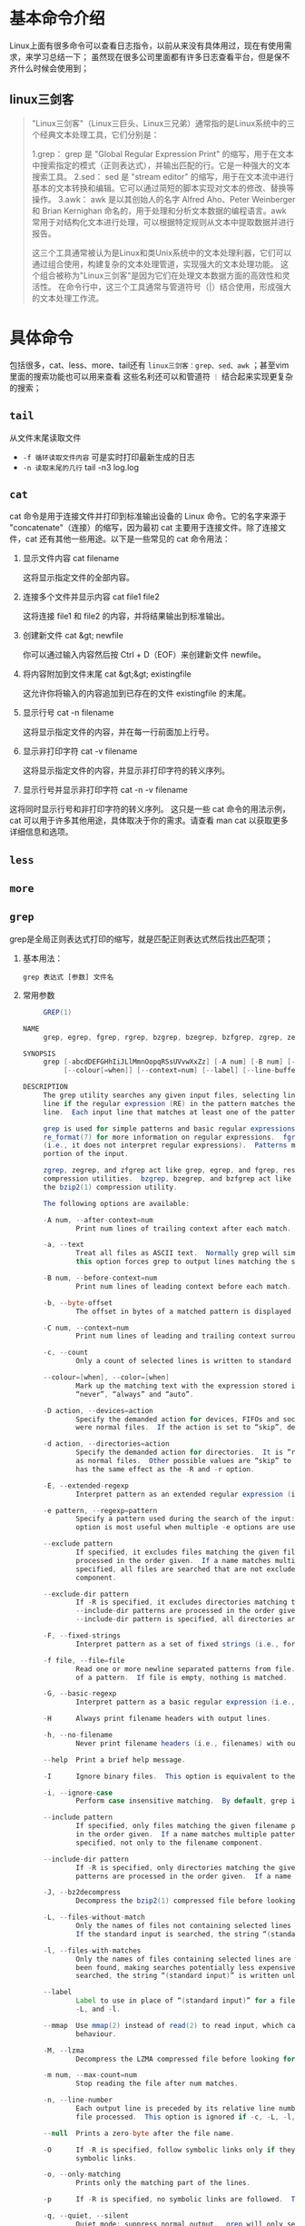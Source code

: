 * 基本命令介绍

Linux上面有很多命令可以查看日志指令，以前从来没有具体用过，现在有使用需求，来学习总结一下；
虽然现在很多公司里面都有许多日志查看平台，但是保不齐什么时候会使用到；

** linux三剑客
#+begin_quote
"Linux三剑客"（Linux三巨头、Linux三兄弟）通常指的是Linux系统中的三个经典文本处理工具，它们分别是：

1.grep： grep 是 "Global Regular Expression Print" 的缩写，用于在文本中搜索指定的模式（正则表达式），并输出匹配的行。它是一种强大的文本搜索工具。
2.sed： sed 是 "stream editor" 的缩写，用于在文本流中进行基本的文本转换和编辑。它可以通过简短的脚本实现对文本的修改、替换等操作。
3.awk： awk 是以其创始人的名字 Alfred Aho、Peter Weinberger 和 Brian Kernighan 命名的，用于处理和分析文本数据的编程语言。awk 常用于对结构化文本进行处理，可以根据特定规则从文本中提取数据并进行报告。

这三个工具通常被认为是Linux和类Unix系统中的文本处理利器，它们可以通过组合使用，构建复杂的文本处理管道，实现强大的文本处理功能。
这个组合被称为"Linux三剑客"是因为它们在处理文本数据方面的高效性和灵活性。
在命令行中，这三个工具通常与管道符号（|）结合使用，形成强大的文本处理工作流。
#+end_quote

* 具体命令

包括很多，cat、less、more、tail还有 =linux三剑客：grep、sed、awk= ；甚至vim里面的搜索功能也可以用来查看
这些名利还可以和管道符 =｜= 结合起来实现更复杂的搜索；

** =tail=
从文件末尾读取文件
    + =-f 循环读取文件内容= 可是实时打印最新生成的日志
    + =-n 读取末尾的几行= tail -n3 log.log
   
** =cat=
cat 命令是用于连接文件并打印到标准输出设备的 Linux 命令。它的名字来源于 "concatenate"（连接）的缩写，因为最初 cat 主要用于连接文件。除了连接文件，cat 还有其他一些用途。以下是一些常见的 cat 命令用法：
1. 显示文件内容
    cat filename

    这将显示指定文件的全部内容。
2. 连接多个文件并显示内容
    cat file1 file2

    这将连接 file1 和 file2 的内容，并将结果输出到标准输出。
3. 创建新文件
    cat &gt; newfile

    你可以通过输入内容然后按 Ctrl + D（EOF）来创建新文件 newfile。
4. 将内容附加到文件末尾
    cat &gt;&gt; existingfile

    这允许你将输入的内容追加到已存在的文件 existingfile 的末尾。
5. 显示行号
    cat -n filename

    这将显示指定文件的内容，并在每一行前面加上行号。
6. 显示非打印字符
    cat -v filename

    这将显示指定文件的内容，并显示非打印字符的转义序列。
7. 显示行号并显示非打印字符
    cat -n -v filename

这将同时显示行号和非打印字符的转义序列。
这只是一些 cat 命令的用法示例，cat 可以用于许多其他用途，具体取决于你的需求。请查看 man cat 以获取更多详细信息和选项。

** =less=

** =more=

** =grep=
grep是全局正则表达式打印的缩写，就是匹配正则表达式然后找出匹配项；
1. 基本用法：
    #+begin_src shell
    grep 表达式 [参数] 文件名
    #+end_src
2. 常用参数
   #+begin_src  java 
     GREP(1)                                                       General Commands Manual                                                      GREP(1)

NAME
     grep, egrep, fgrep, rgrep, bzgrep, bzegrep, bzfgrep, zgrep, zegrep, zfgrep – file pattern searcher

SYNOPSIS
     grep [-abcdDEFGHhIiJLlMmnOopqRSsUVvwXxZz] [-A num] [-B num] [-C num] [-e pattern] [-f file] [--binary-files=value] [--color[=when]]
          [--colour[=when]] [--context=num] [--label] [--line-buffered] [--null] [pattern] [file ...]

DESCRIPTION
     The grep utility searches any given input files, selecting lines that match one or more patterns.  By default, a pattern matches an input
     line if the regular expression (RE) in the pattern matches the input line without its trailing newline.  An empty expression matches every
     line.  Each input line that matches at least one of the patterns is written to the standard output.

     grep is used for simple patterns and basic regular expressions (BREs); egrep can handle extended regular expressions (EREs).  See
     re_format(7) for more information on regular expressions.  fgrep is quicker than both grep and egrep, but can only handle fixed patterns
     (i.e., it does not interpret regular expressions).  Patterns may consist of one or more lines, allowing any of the pattern lines to match a
     portion of the input.

     zgrep, zegrep, and zfgrep act like grep, egrep, and fgrep, respectively, but accept input files compressed with the compress(1) or gzip(1)
     compression utilities.  bzgrep, bzegrep, and bzfgrep act like grep, egrep, and fgrep, respectively, but accept input files compressed with
     the bzip2(1) compression utility.

     The following options are available:

     -A num, --after-context=num
             Print num lines of trailing context after each match.  See also the -B and -C options.

     -a, --text
             Treat all files as ASCII text.  Normally grep will simply print “Binary file ... matches” if files contain binary characters.  Use of
             this option forces grep to output lines matching the specified pattern.

     -B num, --before-context=num
             Print num lines of leading context before each match.  See also the -A and -C options.

     -b, --byte-offset
             The offset in bytes of a matched pattern is displayed in front of the respective matched line.

     -C num, --context=num
             Print num lines of leading and trailing context surrounding each match.  See also the -A and -B options.

     -c, --count
             Only a count of selected lines is written to standard output.

     --colour=[when], --color=[when]
             Mark up the matching text with the expression stored in the GREP_COLOR environment variable.  The possible values of when are
             “never”, “always” and “auto”.

     -D action, --devices=action
             Specify the demanded action for devices, FIFOs and sockets.  The default action is “read”, which means, that they are read as if they
             were normal files.  If the action is set to “skip”, devices are silently skipped.

     -d action, --directories=action
             Specify the demanded action for directories.  It is “read” by default, which means that the directories are read in the same manner
             as normal files.  Other possible values are “skip” to silently ignore the directories, and “recurse” to read them recursively, which
             has the same effect as the -R and -r option.

     -E, --extended-regexp
             Interpret pattern as an extended regular expression (i.e., force grep to behave as egrep).

     -e pattern, --regexp=pattern
             Specify a pattern used during the search of the input: an input line is selected if it matches any of the specified patterns.  This
             option is most useful when multiple -e options are used to specify multiple patterns, or when a pattern begins with a dash (‘-’).

     --exclude pattern
             If specified, it excludes files matching the given filename pattern from the search.  Note that --exclude and --include patterns are
             processed in the order given.  If a name matches multiple patterns, the latest matching rule wins.  If no --include pattern is
             specified, all files are searched that are not excluded.  Patterns are matched to the full path specified, not only to the filename
             component.

     --exclude-dir pattern
             If -R is specified, it excludes directories matching the given filename pattern from the search.  Note that --exclude-dir and
             --include-dir patterns are processed in the order given.  If a name matches multiple patterns, the latest matching rule wins.  If no
             --include-dir pattern is specified, all directories are searched that are not excluded.

     -F, --fixed-strings
             Interpret pattern as a set of fixed strings (i.e., force grep to behave as fgrep).

     -f file, --file=file
             Read one or more newline separated patterns from file.  Empty pattern lines match every input line.  Newlines are not considered part
             of a pattern.  If file is empty, nothing is matched.

     -G, --basic-regexp
             Interpret pattern as a basic regular expression (i.e., force grep to behave as traditional grep).

     -H      Always print filename headers with output lines.

     -h, --no-filename
             Never print filename headers (i.e., filenames) with output lines.

     --help  Print a brief help message.

     -I      Ignore binary files.  This option is equivalent to the “--binary-files=without-match” option.

     -i, --ignore-case
             Perform case insensitive matching.  By default, grep is case sensitive.

     --include pattern
             If specified, only files matching the given filename pattern are searched.  Note that --include and --exclude patterns are processed
             in the order given.  If a name matches multiple patterns, the latest matching rule wins.  Patterns are matched to the full path
             specified, not only to the filename component.

     --include-dir pattern
             If -R is specified, only directories matching the given filename pattern are searched.  Note that --include-dir and --exclude-dir
             patterns are processed in the order given.  If a name matches multiple patterns, the latest matching rule wins.

     -J, --bz2decompress
             Decompress the bzip2(1) compressed file before looking for the text.

     -L, --files-without-match
             Only the names of files not containing selected lines are written to standard output.  Pathnames are listed once per file searched.
             If the standard input is searched, the string “(standard input)” is written unless a --label is specified.

     -l, --files-with-matches
             Only the names of files containing selected lines are written to standard output.  grep will only search a file until a match has
             been found, making searches potentially less expensive.  Pathnames are listed once per file searched.  If the standard input is
             searched, the string “(standard input)” is written unless a --label is specified.

     --label
             Label to use in place of “(standard input)” for a file name where a file name would normally be printed.  This option applies to -H,
             -L, and -l.

     --mmap  Use mmap(2) instead of read(2) to read input, which can result in better performance under some circumstances but can cause undefined
             behaviour.

     -M, --lzma
             Decompress the LZMA compressed file before looking for the text.

     -m num, --max-count=num
             Stop reading the file after num matches.

     -n, --line-number
             Each output line is preceded by its relative line number in the file, starting at line 1.  The line number counter is reset for each
             file processed.  This option is ignored if -c, -L, -l, or -q is specified.

     --null  Prints a zero-byte after the file name.

     -O      If -R is specified, follow symbolic links only if they were explicitly listed on the command line.  The default is not to follow
             symbolic links.

     -o, --only-matching
             Prints only the matching part of the lines.

     -p      If -R is specified, no symbolic links are followed.  This is the default.

     -q, --quiet, --silent
             Quiet mode: suppress normal output.  grep will only search a file until a match has been found, making searches potentially less
             expensive.

     -R, -r, --recursive
             Recursively search subdirectories listed.  (i.e., force grep to behave as rgrep).

     -S      If -R is specified, all symbolic links are followed.  The default is not to follow symbolic links.

     -s, --no-messages
             Silent mode.  Nonexistent and unreadable files are ignored (i.e., their error messages are suppressed).

     -U, --binary
             Search binary files, but do not attempt to print them.

     -u      This option has no effect and is provided only for compatibility with GNU grep.

     -V, --version
             Display version information and exit.

     -v, --invert-match
             Selected lines are those not matching any of the specified patterns.

     -w, --word-regexp
             The expression is searched for as a word (as if surrounded by ‘[[:<:]]’ and ‘[[:>:]]’; see re_format(7)).  This option has no effect
             if -x is also specified.

     -x, --line-regexp
             Only input lines selected against an entire fixed string or regular expression are considered to be matching lines.

     -y      Equivalent to -i.  Obsoleted.

     -z, --null-data
             Treat input and output data as sequences of lines terminated by a zero-byte instead of a newline.

     -X, --xz
             Decompress the xz(1) compressed file before looking for the text.

     -Z, --decompress
             Force grep to behave as zgrep.

     --binary-files=value
             Controls searching and printing of binary files.  Options are:
             binary (default)  Search binary files but do not print them.
             without-match     Do not search binary files.
             text              Treat all files as text.

     --line-buffered
             Force output to be line buffered.  By default, output is line buffered when standard output is a terminal and block buffered
             otherwise.

     If no file arguments are specified, the standard input is used.  Additionally, “-” may be used in place of a file name, anywhere that a file
     name is accepted, to read from standard input.  This includes both -f and file arguments.

ENVIRONMENT
     GREP_OPTIONS  May be used to specify default options that will be placed at the beginning of the argument list.  Backslash-escaping is not
                   supported, unlike the behavior in GNU grep.

EXIT STATUS
     The grep utility exits with one of the following values:

     0     One or more lines were selected.
     1     No lines were selected.
     >1    An error occurred.

EXAMPLES
     -   Find all occurrences of the pattern ‘patricia’ in a file:

               $ grep 'patricia' myfile

     -   Same as above but looking only for complete words:

               $ grep -w 'patricia' myfile

     -   Count occurrences of the exact pattern ‘FOO’ :

               $ grep -c FOO myfile

     -   Same as above but ignoring case:

               $ grep -c -i FOO myfile

     -   Find all occurrences of the pattern ‘.Pp’ at the beginning of a line:

               $ grep '^\.Pp' myfile

         The apostrophes ensure the entire expression is evaluated by grep instead of by the user's shell.  The caret ‘^’ matches the null string
         at the beginning of a line, and the ‘\’ escapes the ‘.’, which would otherwise match any character.

     -   Find all lines in a file which do not contain the words ‘foo’ or ‘bar’:

               $ grep -v -e 'foo' -e 'bar' myfile

     -   Peruse the file ‘calendar’ looking for either 19, 20, or 25 using extended regular expressions:

               $ egrep '19|20|25' calendar

     -   Show matching lines and the name of the ‘*.h’ files which contain the pattern ‘FIXME’.  Do the search recursively from the
         /usr/src/sys/arm directory

               $ grep -H -R FIXME --include="*.h" /usr/src/sys/arm/

     -   Same as above but show only the name of the matching file:

               $ grep -l -R FIXME --include="*.h" /usr/src/sys/arm/

     -   Show lines containing the text ‘foo’.  The matching part of the output is colored and every line is prefixed with the line number and the
         offset in the file for those lines that matched.

               $ grep -b --colour -n foo myfile

     -   Show lines that match the extended regular expression patterns read from the standard input:

               $ echo -e 'Free\nBSD\nAll.*reserved' | grep -E -f - myfile

     -   Show lines from the output of the pciconf(8) command matching the specified extended regular expression along with three lines of leading
         context and one line of trailing context:

               $ pciconf -lv | grep -B3 -A1 -E 'class.*=.*storage'

     -   Suppress any output and use the exit status to show an appropriate message:

               $ grep -q foo myfile && echo File matches

SEE ALSO
     bzip2(1), compress(1), ed(1), ex(1), gzip(1), sed(1), xz(1), zgrep(1), re_format(7)

STANDARDS
     The grep utility is compliant with the IEEE Std 1003.1-2008 (“POSIX.1”) specification.

     The flags [-AaBbCDdGHhILmopRSUVw] are extensions to that specification, and the behaviour of the -f flag when used with an empty pattern file
     is left undefined.

     All long options are provided for compatibility with GNU versions of this utility.

     Historic versions of the grep utility also supported the flags [-ruy].  This implementation supports those options; however, their use is
     strongly discouraged.

HISTORY
     The grep command first appeared in Version 6 AT&T UNIX.

BUGS
     The grep utility does not normalize Unicode input, so a pattern containing composed characters will not match decomposed input, and vice
     versa.
   #+end_src
3. 参数使用举例
   1) =-A, -B, -C num=
      A就是after，b是before，C是当前content后面加上打印的行数；打印匹配行相关的行数
      -A2 就是匹配行下面的两行也打印出来，-C是打印上面和下面的，-B是打印上面的
      =grep 'apple' -A3 log.log=

   2) =-i 忽略大小写=

   3) =-w 完全匹配字符=
      applekdgjk 如果你使用 *grep ‘apple’ log.log'* 可以搜索出来，加上-w就是不再匹配了

   4) =-f 在一个文件中匹配另一个文件中搜索匹配模式= 就是可以定一个文件指定搜索的匹配内容用来搜索后面的文件匹配项
      注意pattern文件中不能有空行这样会匹配到错误的信息
      #+begin_example
       举例说明，假设 patterns.txt 文件包含以下内容：

	plaintext
	error
	warning
	exception
	而 target.txt 文件包含以下内容：

	plaintext
	Some text with an error message.
	This line has a warning in it.
	An exception occurred in the program.
	Informational message here.
	运行命令 grep -f patterns.txt target.txt 将输出：

	Some text with an error message.
	This line has a warning in it.
	An exception occurred in the program.
      #+end_example
      *grep -f  pattern.log -A2 text.log* 这样可以打印对应的行

   5) =-h,-H= 打印行前面带上或取消文件名

   6) =-v 打印不匹配的行=

   7) =-n= 带上行数








** =sed=

** =awk=
